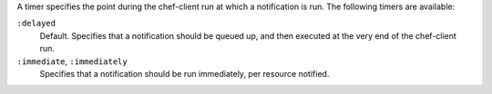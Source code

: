 .. The contents of this file may be included in multiple topics (using the includes directive).
.. The contents of this file should be modified in a way that preserves its ability to appear in multiple topics.


A timer specifies the point during the chef-client run at which a notification is run. The following timers are available:

``:delayed``
   Default. Specifies that a notification should be queued up, and then executed at the very end of the chef-client run.

``:immediate``, ``:immediately``
   Specifies that a notification should be run immediately, per resource notified.


